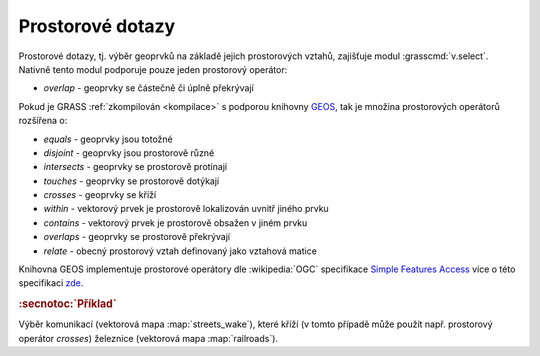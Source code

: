 Prostorové dotazy
-----------------

Prostorové dotazy, tj. výběr geoprvků na základě jejich prostorových
vztahů, zajišťuje modul :grasscmd:`v.select`. Nativně tento modul
podporuje pouze jeden prostorový operátor:

* *overlap* - geoprvky se částečně či úplně překrývají

Pokud je GRASS :ref:`zkompilován <kompilace>` s podporou knihovny `GEOS
<http://trac.osgeo.org/geos>`_, tak je množina prostorových operátorů
rozšířena o:

* *equals* - geoprvky jsou totožné
* *disjoint* - geoprvky jsou prostorově různé 
* *intersects* - geoprvky se prostorově protínají
* *touches* - geoprvky se prostorově dotýkají
* *crosses* - geoprvky se kříží
* *within* - vektorový prvek je prostorově lokalizován uvnitř jiného prvku
* *contains* - vektorový prvek je prostorově obsažen v jiném prvku
* *overlaps* - geoprvky se prostorově překrývají
* *relate* - obecný prostorový vztah definovaný jako vztahová matice

Knihovna GEOS implementuje prostorové operátory dle :wikipedia:`OGC`
specifikace `Simple Features Access
<http://www.opengeospatial.org/standards/sfa>`_ více o této
specifikaci `zde <http://geo.fsv.cvut.cz/~gin/uzpd/uzpd.pdf#18>`_.

.. rubric:: :secnotoc:`Příklad`

Výběr komunikací (vektorová mapa :map:`streets_wake`), které kříží (v
tomto případě může použít např. prostorový operátor *crosses*)
železnice (vektorová mapa :map:`railroads`).

.. youtube:: teA-x-vmXYc

             Prostorový dotaz - výběr komunikací, které kříží železnice
